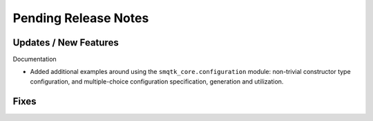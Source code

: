 Pending Release Notes
=====================


Updates / New Features
----------------------

Documentation

* Added additional examples around using the ``smqtk_core.configuration``
  module: non-trivial constructor type configuration, and multiple-choice
  configuration specification, generation and utilization.


Fixes
-----
